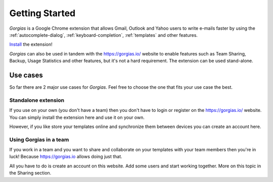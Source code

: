 .. _getting-started:

Getting Started
===============

`Gorgias` is a Google Chrome extension that allows Gmail, Outlook and Yahoo users to write
e-mails faster by using the :ref:`autocomplete-dialog`, :ref:`keyboard-completion`,
:ref:`templates` and other features.

.. raw:: html

    <object width="480" height="385"><param name="movie"
    value="http://www.youtube.com/v/mxNsGG-yR9I&hl=en_US&fs=1&rel=0"></param><param
    name="allowFullScreen" value="true"></param><param
    name="allowscriptaccess" value="always"></param><embed
    src="http://www.youtube.com/v/mxNsGG-yR9I&hl=en_US&fs=1&rel=0"
    type="application/x-shockwave-flash" allowscriptaccess="always"
    allowfullscreen="true" width="480"
    height="385"></embed></object>

Install_ the extension!

`Gorgias` can also be used in tandem with the https://gorgias.io/ website to
enable features such as Team Sharing, Backup, Usage Statistics and other features, but it's not a hard requirement.
The extension can be used stand-alone.

Use cases
---------

So far there are 2 major use cases for `Gorgias`. Feel free to choose the one
that fits your use case the best.

Standalone extension
++++++++++++++++++++

If you use on your own (you don't have a team) then you don't have to
login or register on the https://gorgias.io/ website. You can simply install
the extension here and use it on your own.

However, if you like store your templates online and synchronize them between
devices you can create an account here.


Using Gorgias in a team
+++++++++++++++++++++++

If you work in a team and you want to share and collaborate on your templates
with your team members then you're in luck! Because https://gorgias.io allows
doing just that.

All you have to do is create an account on this website. Add some users and
start working together. More on this topic in the Sharing section.

.. _Install: https://chrome.google.com/webstore/detail/quicktext-for-gmail/fbkpbekdjdelappaffjlbfffidknkeko
